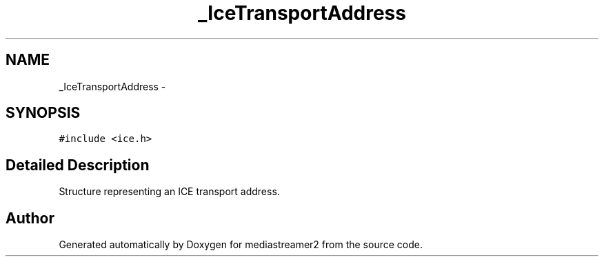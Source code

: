 .TH "_IceTransportAddress" 3 "18 Mar 2014" "Version 2.9.0" "mediastreamer2" \" -*- nroff -*-
.ad l
.nh
.SH NAME
_IceTransportAddress \- 
.SH SYNOPSIS
.br
.PP
.PP
\fC#include <ice.h>\fP
.SH "Detailed Description"
.PP 
Structure representing an ICE transport address. 

.SH "Author"
.PP 
Generated automatically by Doxygen for mediastreamer2 from the source code.
